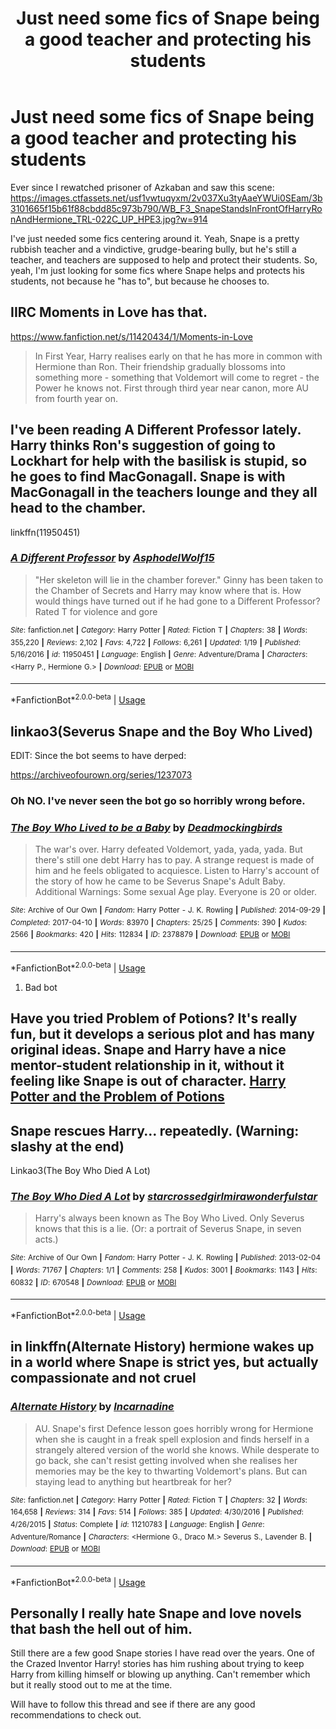 #+TITLE: Just need some fics of Snape being a good teacher and protecting his students

* Just need some fics of Snape being a good teacher and protecting his students
:PROPERTIES:
:Author: SolaHaze
:Score: 13
:DateUnix: 1579710212.0
:DateShort: 2020-Jan-22
:FlairText: Request
:END:
Ever since I rewatched prisoner of Azkaban and saw this scene: [[https://images.ctfassets.net/usf1vwtuqyxm/2v037Xu3tyAaeYWUi0SEam/3b3101665f15b61f88cbdd85c973b790/WB_F3_SnapeStandsInFrontOfHarryRonAndHermione_TRL-022C_UP_HPE3.jpg?w=914]]

I've just needed some fics centering around it. Yeah, Snape is a pretty rubbish teacher and a vindictive, grudge-bearing bully, but he's still a teacher, and teachers are supposed to help and protect their students. So, yeah, I'm just looking for some fics where Snape helps and protects his students, not because he "has to", but because he chooses to.


** IIRC Moments in Love has that.

[[https://www.fanfiction.net/s/11420434/1/Moments-in-Love]]

#+begin_quote
  In First Year, Harry realises early on that he has more in common with Hermione than Ron. Their friendship gradually blossoms into something more - something that Voldemort will come to regret - the Power he knows not. First through third year near canon, more AU from fourth year on.
#+end_quote
:PROPERTIES:
:Author: HHrPie
:Score: 4
:DateUnix: 1579718062.0
:DateShort: 2020-Jan-22
:END:


** I've been reading A Different Professor lately. Harry thinks Ron's suggestion of going to Lockhart for help with the basilisk is stupid, so he goes to find MacGonagall. Snape is with MacGonagall in the teachers lounge and they all head to the chamber.

linkffn(11950451)
:PROPERTIES:
:Author: streakermaximus
:Score: 3
:DateUnix: 1579722774.0
:DateShort: 2020-Jan-22
:END:

*** [[https://www.fanfiction.net/s/11950451/1/][*/A Different Professor/*]] by [[https://www.fanfiction.net/u/4219330/AsphodelWolf15][/AsphodelWolf15/]]

#+begin_quote
  "Her skeleton will lie in the chamber forever." Ginny has been taken to the Chamber of Secrets and Harry may know where that is. How would things have turned out if he had gone to a Different Professor? Rated T for violence and gore
#+end_quote

^{/Site/:} ^{fanfiction.net} ^{*|*} ^{/Category/:} ^{Harry} ^{Potter} ^{*|*} ^{/Rated/:} ^{Fiction} ^{T} ^{*|*} ^{/Chapters/:} ^{38} ^{*|*} ^{/Words/:} ^{355,220} ^{*|*} ^{/Reviews/:} ^{2,102} ^{*|*} ^{/Favs/:} ^{4,722} ^{*|*} ^{/Follows/:} ^{6,261} ^{*|*} ^{/Updated/:} ^{1/19} ^{*|*} ^{/Published/:} ^{5/16/2016} ^{*|*} ^{/id/:} ^{11950451} ^{*|*} ^{/Language/:} ^{English} ^{*|*} ^{/Genre/:} ^{Adventure/Drama} ^{*|*} ^{/Characters/:} ^{<Harry} ^{P.,} ^{Hermione} ^{G.>} ^{*|*} ^{/Download/:} ^{[[http://www.ff2ebook.com/old/ffn-bot/index.php?id=11950451&source=ff&filetype=epub][EPUB]]} ^{or} ^{[[http://www.ff2ebook.com/old/ffn-bot/index.php?id=11950451&source=ff&filetype=mobi][MOBI]]}

--------------

*FanfictionBot*^{2.0.0-beta} | [[https://github.com/tusing/reddit-ffn-bot/wiki/Usage][Usage]]
:PROPERTIES:
:Author: FanfictionBot
:Score: 3
:DateUnix: 1579722789.0
:DateShort: 2020-Jan-22
:END:


** linkao3(Severus Snape and the Boy Who Lived)

EDIT: Since the bot seems to have derped:

[[https://archiveofourown.org/series/1237073]]
:PROPERTIES:
:Author: WhosThisGeek
:Score: 3
:DateUnix: 1579725541.0
:DateShort: 2020-Jan-23
:END:

*** Oh NO. I've never seen the bot go so horribly wrong before.
:PROPERTIES:
:Author: anathea
:Score: 8
:DateUnix: 1579735926.0
:DateShort: 2020-Jan-23
:END:


*** [[https://archiveofourown.org/works/2378879][*/The Boy Who Lived to be a Baby/*]] by [[https://www.archiveofourown.org/users/Deadmockingbirds/pseuds/Deadmockingbirds][/Deadmockingbirds/]]

#+begin_quote
  The war's over. Harry defeated Voldemort, yada, yada, yada. But there's still one debt Harry has to pay. A strange request is made of him and he feels obligated to acquiesce. Listen to Harry's account of the story of how he came to be Severus Snape's Adult Baby. Additional Warnings: Some sexual Age play. Everyone is 20 or older.
#+end_quote

^{/Site/:} ^{Archive} ^{of} ^{Our} ^{Own} ^{*|*} ^{/Fandom/:} ^{Harry} ^{Potter} ^{-} ^{J.} ^{K.} ^{Rowling} ^{*|*} ^{/Published/:} ^{2014-09-29} ^{*|*} ^{/Completed/:} ^{2017-04-10} ^{*|*} ^{/Words/:} ^{83970} ^{*|*} ^{/Chapters/:} ^{25/25} ^{*|*} ^{/Comments/:} ^{390} ^{*|*} ^{/Kudos/:} ^{2566} ^{*|*} ^{/Bookmarks/:} ^{420} ^{*|*} ^{/Hits/:} ^{112834} ^{*|*} ^{/ID/:} ^{2378879} ^{*|*} ^{/Download/:} ^{[[https://archiveofourown.org/downloads/2378879/The%20Boy%20Who%20Lived%20to%20be.epub?updated_at=1561936724][EPUB]]} ^{or} ^{[[https://archiveofourown.org/downloads/2378879/The%20Boy%20Who%20Lived%20to%20be.mobi?updated_at=1561936724][MOBI]]}

--------------

*FanfictionBot*^{2.0.0-beta} | [[https://github.com/tusing/reddit-ffn-bot/wiki/Usage][Usage]]
:PROPERTIES:
:Author: FanfictionBot
:Score: -1
:DateUnix: 1579725601.0
:DateShort: 2020-Jan-23
:END:

**** Bad bot
:PROPERTIES:
:Author: DrJohnLennon
:Score: 5
:DateUnix: 1579754809.0
:DateShort: 2020-Jan-23
:END:


** Have you tried Problem of Potions? It's really fun, but it develops a serious plot and has many original ideas. Snape and Harry have a nice mentor-student relationship in it, without it feeling like Snape is out of character. [[https://archiveofourown.org/works/10588629/chapters/23404335][Harry Potter and the Problem of Potions]]
:PROPERTIES:
:Author: naidhe
:Score: 5
:DateUnix: 1579714593.0
:DateShort: 2020-Jan-22
:END:


** Snape rescues Harry... repeatedly. (Warning: slashy at the end)

Linkao3(The Boy Who Died A Lot)
:PROPERTIES:
:Author: RunsLikeaSnail
:Score: 4
:DateUnix: 1579735025.0
:DateShort: 2020-Jan-23
:END:

*** [[https://archiveofourown.org/works/670548][*/The Boy Who Died A Lot/*]] by [[https://www.archiveofourown.org/users/starcrossedgirl/pseuds/starcrossedgirl/users/mirawonderfulstar/pseuds/mirawonderfulstar][/starcrossedgirlmirawonderfulstar/]]

#+begin_quote
  Harry's always been known as The Boy Who Lived. Only Severus knows that this is a lie. (Or: a portrait of Severus Snape, in seven acts.)
#+end_quote

^{/Site/:} ^{Archive} ^{of} ^{Our} ^{Own} ^{*|*} ^{/Fandom/:} ^{Harry} ^{Potter} ^{-} ^{J.} ^{K.} ^{Rowling} ^{*|*} ^{/Published/:} ^{2013-02-04} ^{*|*} ^{/Words/:} ^{71767} ^{*|*} ^{/Chapters/:} ^{1/1} ^{*|*} ^{/Comments/:} ^{258} ^{*|*} ^{/Kudos/:} ^{3001} ^{*|*} ^{/Bookmarks/:} ^{1143} ^{*|*} ^{/Hits/:} ^{60832} ^{*|*} ^{/ID/:} ^{670548} ^{*|*} ^{/Download/:} ^{[[https://archiveofourown.org/downloads/670548/The%20Boy%20Who%20Died%20A%20Lot.epub?updated_at=1578996990][EPUB]]} ^{or} ^{[[https://archiveofourown.org/downloads/670548/The%20Boy%20Who%20Died%20A%20Lot.mobi?updated_at=1578996990][MOBI]]}

--------------

*FanfictionBot*^{2.0.0-beta} | [[https://github.com/tusing/reddit-ffn-bot/wiki/Usage][Usage]]
:PROPERTIES:
:Author: FanfictionBot
:Score: 1
:DateUnix: 1579735054.0
:DateShort: 2020-Jan-23
:END:


** in linkffn(Alternate History) hermione wakes up in a world where Snape is strict yes, but actually compassionate and not cruel
:PROPERTIES:
:Score: 2
:DateUnix: 1579736370.0
:DateShort: 2020-Jan-23
:END:

*** [[https://www.fanfiction.net/s/11210783/1/][*/Alternate History/*]] by [[https://www.fanfiction.net/u/741117/Incarnadine][/Incarnadine/]]

#+begin_quote
  AU. Snape's first Defence lesson goes horribly wrong for Hermione when she is caught in a freak spell explosion and finds herself in a strangely altered version of the world she knows. While desperate to go back, she can't resist getting involved when she realises her memories may be the key to thwarting Voldemort's plans. But can staying lead to anything but heartbreak for her?
#+end_quote

^{/Site/:} ^{fanfiction.net} ^{*|*} ^{/Category/:} ^{Harry} ^{Potter} ^{*|*} ^{/Rated/:} ^{Fiction} ^{T} ^{*|*} ^{/Chapters/:} ^{32} ^{*|*} ^{/Words/:} ^{164,658} ^{*|*} ^{/Reviews/:} ^{314} ^{*|*} ^{/Favs/:} ^{514} ^{*|*} ^{/Follows/:} ^{385} ^{*|*} ^{/Updated/:} ^{4/30/2016} ^{*|*} ^{/Published/:} ^{4/26/2015} ^{*|*} ^{/Status/:} ^{Complete} ^{*|*} ^{/id/:} ^{11210783} ^{*|*} ^{/Language/:} ^{English} ^{*|*} ^{/Genre/:} ^{Adventure/Romance} ^{*|*} ^{/Characters/:} ^{<Hermione} ^{G.,} ^{Draco} ^{M.>} ^{Severus} ^{S.,} ^{Lavender} ^{B.} ^{*|*} ^{/Download/:} ^{[[http://www.ff2ebook.com/old/ffn-bot/index.php?id=11210783&source=ff&filetype=epub][EPUB]]} ^{or} ^{[[http://www.ff2ebook.com/old/ffn-bot/index.php?id=11210783&source=ff&filetype=mobi][MOBI]]}

--------------

*FanfictionBot*^{2.0.0-beta} | [[https://github.com/tusing/reddit-ffn-bot/wiki/Usage][Usage]]
:PROPERTIES:
:Author: FanfictionBot
:Score: 1
:DateUnix: 1579736413.0
:DateShort: 2020-Jan-23
:END:


** Personally I really hate Snape and love novels that bash the hell out of him.

Still there are a few good Snape stories I have read over the years. One of the Crazed Inventor Harry! stories has him rushing about trying to keep Harry from killing himself or blowing up anything. Can't remember which but it really stood out to me at the time.

Will have to follow this thread and see if there are any good recommendations to check out.
:PROPERTIES:
:Author: drsmilegood
:Score: 1
:DateUnix: 1579712875.0
:DateShort: 2020-Jan-22
:END:
